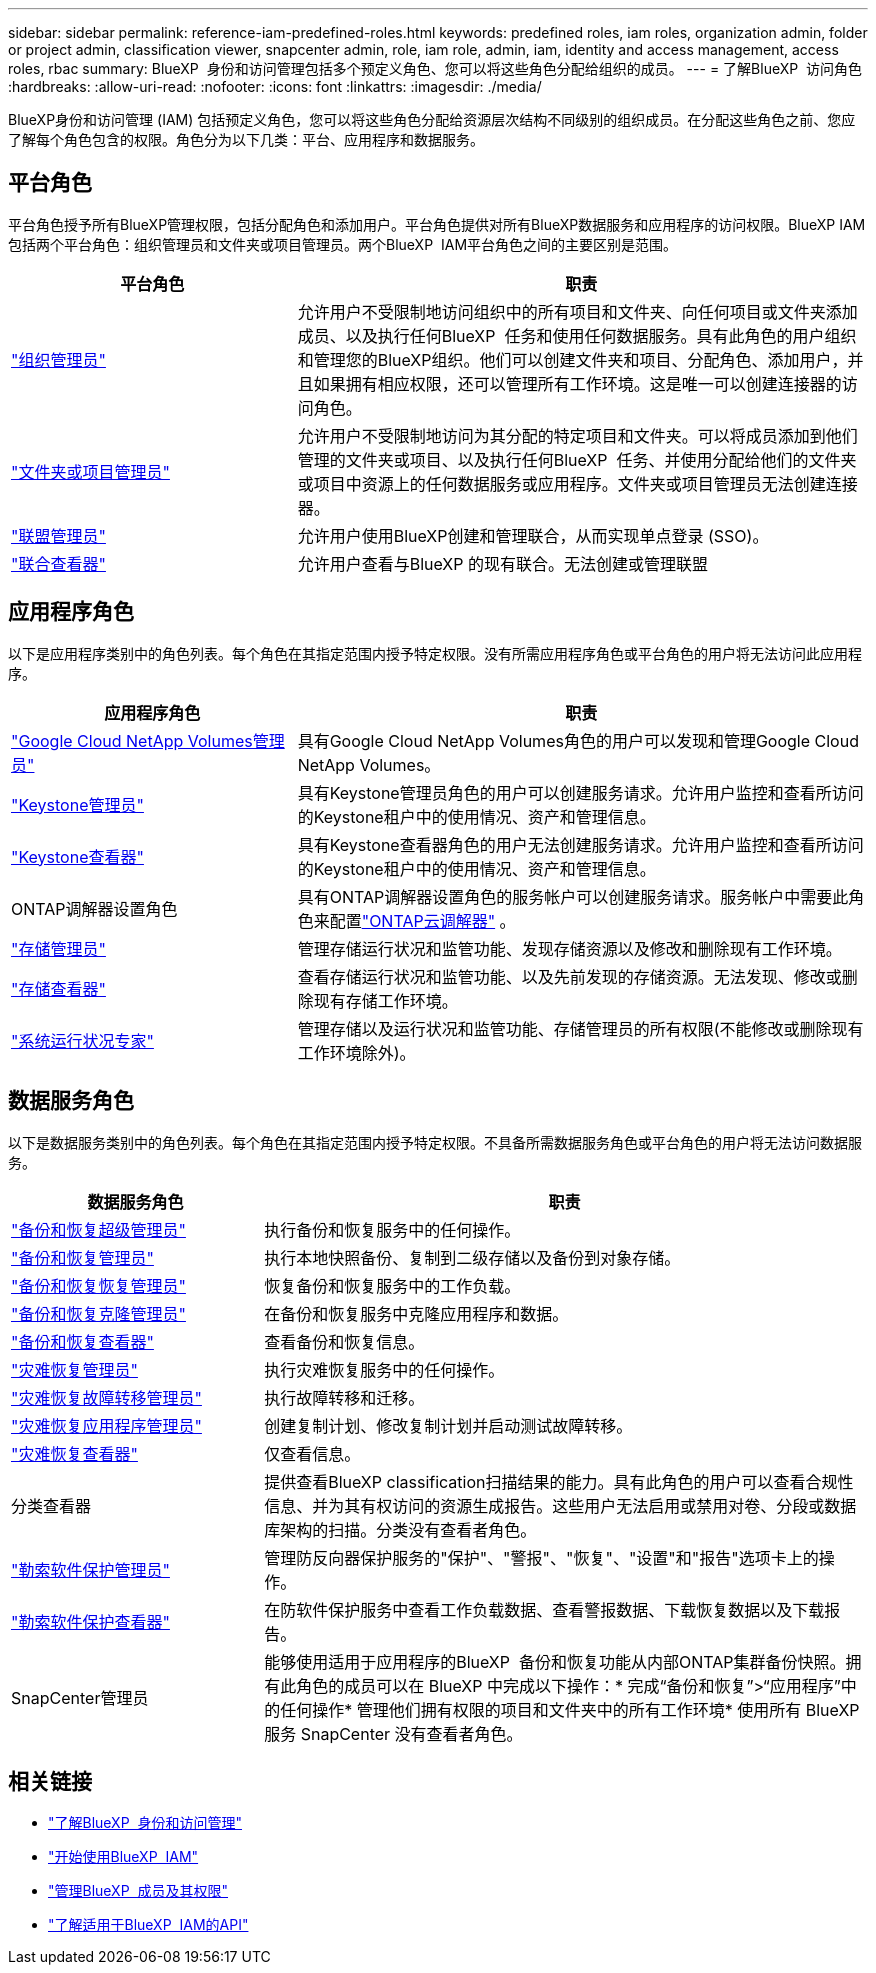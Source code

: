 ---
sidebar: sidebar 
permalink: reference-iam-predefined-roles.html 
keywords: predefined roles, iam roles, organization admin, folder or project admin, classification viewer, snapcenter admin, role, iam role, admin, iam, identity and access management, access roles, rbac 
summary: BlueXP  身份和访问管理包括多个预定义角色、您可以将这些角色分配给组织的成员。 
---
= 了解BlueXP  访问角色
:hardbreaks:
:allow-uri-read: 
:nofooter: 
:icons: font
:linkattrs: 
:imagesdir: ./media/


[role="lead"]
BlueXP身份和访问管理 (IAM) 包括预定义角色，您可以将这些角色分配给资源层次结构不同级别的组织成员。在分配这些角色之前、您应了解每个角色包含的权限。角色分为以下几类：平台、应用程序和数据服务。



== 平台角色

平台角色授予所有BlueXP管理权限，包括分配角色和添加用户。平台角色提供对所有BlueXP数据服务和应用程序的访问权限。BlueXP IAM 包括两个平台角色：组织管理员和文件夹或项目管理员。两个BlueXP  IAM平台角色之间的主要区别是范围。

[cols="1,2"]
|===
| 平台角色 | 职责 


| link:reference-iam-platform-roles.html["组织管理员"] | 允许用户不受限制地访问组织中的所有项目和文件夹、向任何项目或文件夹添加成员、以及执行任何BlueXP  任务和使用任何数据服务。具有此角色的用户组织和管理您的BlueXP组织。他们可以创建文件夹和项目、分配角色、添加用户，并且如果拥有相应权限，还可以管理所有工作环境。这是唯一可以创建连接器的访问角色。 


| link:reference-iam-platform-roles.html["文件夹或项目管理员"] | 允许用户不受限制地访问为其分配的特定项目和文件夹。可以将成员添加到他们管理的文件夹或项目、以及执行任何BlueXP  任务、并使用分配给他们的文件夹或项目中资源上的任何数据服务或应用程序。文件夹或项目管理员无法创建连接器。 


| link:reference-iam-platform-roles.html["联盟管理员"] | 允许用户使用BlueXP创建和管理联合，从而实现单点登录 (SSO)。 


| link:reference-iam-platform-roles.html["联合查看器"] | 允许用户查看与BlueXP 的现有联合。无法创建或管理联盟 
|===


== 应用程序角色

以下是应用程序类别中的角色列表。每个角色在其指定范围内授予特定权限。没有所需应用程序角色或平台角色的用户将无法访问此应用程序。

[cols="1,2"]
|===
| 应用程序角色 | 职责 


| link:reference-iam-keystone-roles.html["Google Cloud NetApp Volumes管理员"] | 具有Google Cloud NetApp Volumes角色的用户可以发现和管理Google Cloud NetApp Volumes。 


| link:reference-iam-keystone-roles.html["Keystone管理员"] | 具有Keystone管理员角色的用户可以创建服务请求。允许用户监控和查看所访问的Keystone租户中的使用情况、资产和管理信息。 


| link:reference-iam-keystone-roles.html["Keystone查看器"] | 具有Keystone查看器角色的用户无法创建服务请求。允许用户监控和查看所访问的Keystone租户中的使用情况、资产和管理信息。 


| ONTAP调解器设置角色 | 具有ONTAP调解器设置角色的服务帐户可以创建服务请求。服务帐户中需要此角色来配置link:https://docs.netapp.com/us-en/ontap/mediator/mediator-overview-concept.html["ONTAP云调解器"^] 。 


| link:reference-iam-storage-roles.html["存储管理员"] | 管理存储运行状况和监管功能、发现存储资源以及修改和删除现有工作环境。 


| link:reference-iam-storage-roles.html["存储查看器"] | 查看存储运行状况和监管功能、以及先前发现的存储资源。无法发现、修改或删除现有存储工作环境。 


| link:reference-iam-storage-roles.html["系统运行状况专家"] | 管理存储以及运行状况和监管功能、存储管理员的所有权限(不能修改或删除现有工作环境除外)。 
|===


== 数据服务角色

以下是数据服务类别中的角色列表。每个角色在其指定范围内授予特定权限。不具备所需数据服务角色或平台角色的用户将无法访问数据服务。

[cols="10,24"]
|===
| 数据服务角色 | 职责 


| link:reference-iam-backup-rec-roles.html["备份和恢复超级管理员"] | 执行备份和恢复服务中的任何操作。 


| link:reference-iam-backup-rec-roles.html["备份和恢复管理员"] | 执行本地快照备份、复制到二级存储以及备份到对象存储。 


| link:reference-iam-backup-rec-roles.html["备份和恢复恢复管理员"] | 恢复备份和恢复服务中的工作负载。 


| link:reference-iam-backup-rec-roles.html["备份和恢复克隆管理员"] | 在备份和恢复服务中克隆应用程序和数据。 


| link:reference-iam-backup-rec-roles.html["备份和恢复查看器"] | 查看备份和恢复信息。 


| link:reference-iam-disaster-rec-roles.html["灾难恢复管理员"] | 执行灾难恢复服务中的任何操作。 


| link:reference-iam-disaster-rec-roles.html["灾难恢复故障转移管理员"] | 执行故障转移和迁移。 


| link:reference-iam-disaster-rec-roles.html["灾难恢复应用程序管理员"] | 创建复制计划、修改复制计划并启动测试故障转移。 


| link:reference-iam-disaster-rec-roles.html["灾难恢复查看器"] | 仅查看信息。 


| 分类查看器 | 提供查看BlueXP classification扫描结果的能力。具有此角色的用户可以查看合规性信息、并为其有权访问的资源生成报告。这些用户无法启用或禁用对卷、分段或数据库架构的扫描。分类没有查看者角色。 


| link:reference-iam-ransomware-roles.html["勒索软件保护管理员"] | 管理防反向器保护服务的"保护"、"警报"、"恢复"、"设置"和"报告"选项卡上的操作。 


| link:reference-iam-ransomware-roles.html["勒索软件保护查看器"] | 在防软件保护服务中查看工作负载数据、查看警报数据、下载恢复数据以及下载报告。 


| SnapCenter管理员 | 能够使用适用于应用程序的BlueXP  备份和恢复功能从内部ONTAP集群备份快照。拥有此角色的成员可以在 BlueXP 中完成以下操作：* 完成“备份和恢复”>“应用程序”中的任何操作* 管理他们拥有权限的项目和文件夹中的所有工作环境* 使用所有 BlueXP 服务 SnapCenter 没有查看者角色。 
|===


== 相关链接

* link:concept-identity-and-access-management.html["了解BlueXP  身份和访问管理"]
* link:task-iam-get-started.html["开始使用BlueXP  IAM"]
* link:task-iam-manage-members-permissions.html["管理BlueXP  成员及其权限"]
* https://docs.netapp.com/us-en/bluexp-automation/tenancyv4/overview.html["了解适用于BlueXP  IAM的API"^]

